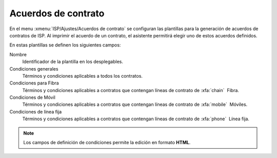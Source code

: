 .. _config_agreement:

####################
Acuerdos de contrato
####################

En el menu :xmenu:`ISP/Ajustes/Acuerdos de contrato` se configuran las plantillas
para la generación de acuerdos de contratos de ISP. Al imprimir el acuerdo de un contrato,
el asistente permitirá elegir uno de estos acuerdos definidos.

En estas plantillas se definen los siguientes campos:

Nombre
   Identificador de la plantilla en los desplegables.

Condiciones generales
   Términos y condiciones aplicables a todos los contratos.

Condiciones para Fibra
   Términos y condiciones aplicables a contratos que contengan líneas de contrato de :xfa:`chain`  Fibra.

Condiciones de Móvil
   Términos y condiciones aplicables a contratos que contengan líneas de contrato de :xfa:`mobile`  Móviles.

Condiciones de línea fija
   Términos y condiciones aplicables a contratos que contengan líneas de contrato de :xfa:`phone`  Línea fija.

.. note::

   Los campos de definición de condiciones permite la edición en formato **HTML**.
